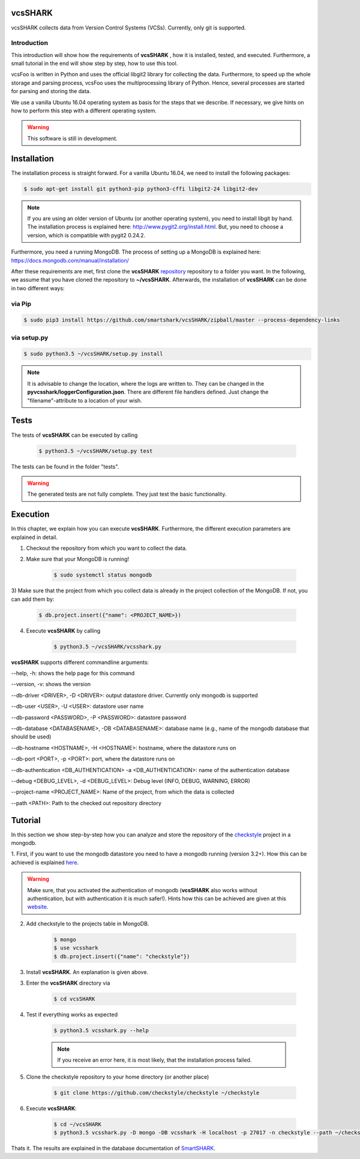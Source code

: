 vcsSHARK
========
.. image:: https://travis-ci.org/smartshark/vcsSHARK.svg?branch=master
    :target: https://travis-ci.org/smartshark/vcsSHARK

vcsSHARK collects data from Version Control Systems (VCSs). Currently, only git is supported.

============
Introduction
============

This introduction will show how the requirements of **vcsSHARK** , how it is installed, tested, and executed. Furthermore,
a small tutorial in the end will show step by step, how to use this tool.

vcsFoo is written in Python and uses the official libgit2 library for collecting the data. Furthermore,
to speed up the whole storage and parsing process, vcsFoo uses the multiprocessing library of Python. Hence, several
processes are started for parsing and storing the data.

We use a vanilla Ubuntu 16.04 operating system as basis for the steps that we describe. If necessary, we give hints on how to perform this step with a different operating system.

.. WARNING:: This software is still in development.

.. _installation:

Installation
============
The installation process is straight forward. For a vanilla Ubuntu 16.04, we need to install the following packages:

.. code-block:: bash

	$ sudo apt-get install git python3-pip python3-cffi libgit2-24 libgit2-dev

.. NOTE::
	If you are using an older version of Ubuntu (or another operating system), you need to install libgit by hand.
	The installation process is explained here: http://www.pygit2.org/install.html.
	But, you need to choose a version, which is compatible with pygit2 0.24.2.


Furthermore, you need a running MongoDB. The process of setting up a MongoDB is explained here: https://docs.mongodb.com/manual/installation/


After these requirements are met, first clone the **vcsSHARK** `repository <https://github.com/smartshark/vcsSHARK/>`_ repository
to a folder you want. In the following, we assume that you have cloned the repository to **~/vcsSHARK**. Afterwards,
the installation of **vcsSHARK** can be done in two different ways:

=======
via Pip
=======
.. code-block:: bash

	$ sudo pip3 install https://github.com/smartshark/vcsSHARK/zipball/master --process-dependency-links

============
via setup.py
============
.. code-block:: bash

	$ sudo python3.5 ~/vcsSHARK/setup.py install



.. NOTE::
	It is advisable to change the location, where the logs are written to.
	They can be changed in the **pyvcsshark/loggerConfiguration.json**. There are different file handlers defined.
	Just change the "filename"-attribute to a location of your wish.


Tests
=====
The tests of **vcsSHARK** can be executed by calling

	.. code-block:: bash

		$ python3.5 ~/vcsSHARK/setup.py test

The tests can be found in the folder "tests".

.. WARNING:: The generated tests are not fully complete. They just test the basic functionality.


Execution
==========
In this chapter, we explain how you can execute **vcsSHARK**. Furthermore, the different execution parameters are
explained in detail.

1) Checkout the repository from which you want to collect the data.

2) Make sure that your MongoDB is running!

	.. code-block:: bash

		$ sudo systemctl status mongodb

3) Make sure that the project from which you collect data is already in the project collection of the MongoDB. If not,
you can add them by:

	.. code-block:: bash

		$ db.project.insert({"name": <PROJECT_NAME>})


4) Execute **vcsSHARK** by calling

	.. code-block:: bash

		$ python3.5 ~/vcsSHARK/vcsshark.py


**vcsSHARK** supports different commandline arguments:

--help, -h: shows the help page for this command

--version, -v: shows the version

--db-driver <DRIVER>, -D <DRIVER>: output datastore driver. Currently only mongodb is supported

--db-user <USER>, -U <USER>: datastore user name

--db-password <PASSWORD>, -P <PASSWORD>: datastore password

--db-database <DATABASENAME>, -DB <DATABASENAME>: database name (e.g., name of the mongodb database that should be used)

--db-hostname <HOSTNAME>, -H <HOSTNAME>: hostname, where the datastore runs on

--db-port <PORT>, -p <PORT>: port, where the datastore runs on

--db-authentication <DB_AUTHENTICATION> -a <DB_AUTHENTICATION>:	name of the authentication database

--debug <DEBUG_LEVEL>, -d <DEBUG_LEVEL>: Debug level (INFO, DEBUG, WARNING, ERROR)

--project-name <PROJECT_NAME>: Name of the project, from which the data is collected

--path <PATH>: Path to the checked out repository directory


Tutorial
========

In this section we show step-by-step how you can analyze and store the repository of the
`checkstyle <https://github.com/checkstyle/checkstyle>`_ project in a mongodb.

1.	First, if you want to use the mongodb datastore you need to have a mongodb running (version 3.2+).
How this can be achieved is explained `here <https://docs.mongodb.org/manual/>`_.

.. WARNING::
	Make sure, that you activated the authentication of mongodb
	(**vcsSHARK** also works without authentication, but with authentication it is much safer!).
	Hints how this can be achieved are given at this `website <https://docs.mongodb.org/manual/core/authentication/>`_.

2. Add checkstyle to the projects table in MongoDB.

	.. code-block:: bash

		$ mongo
		$ use vcsshark
		$ db.project.insert({"name": "checkstyle"})

3. Install **vcsSHARK**. An explanation is given above.

3. Enter the **vcsSHARK** directory via

	.. code-block:: bash

		$ cd vcsSHARK

4. Test if everything works as expected

	.. code-block:: bash

		$ python3.5 vcsshark.py --help

	.. NOTE:: If you receive an error here, it is most likely, that the installation process failed.

5. Clone the checkstyle repository to your home directory (or another place)

	.. code-block:: bash

		$ git clone https://github.com/checkstyle/checkstyle ~/checkstyle

6. Execute **vcsSHARK**:

	.. code-block:: bash

		$ cd ~/vcsSHARK
		$ python3.5 vcsshark.py -D mongo -DB vcsshark -H localhost -p 27017 -n checkstyle --path ~/checkstyle


Thats it. The results are explained in the database documentation
of `SmartSHARK <http://smartshark2.informatik.uni-goettingen.de/documentation/>`_.
